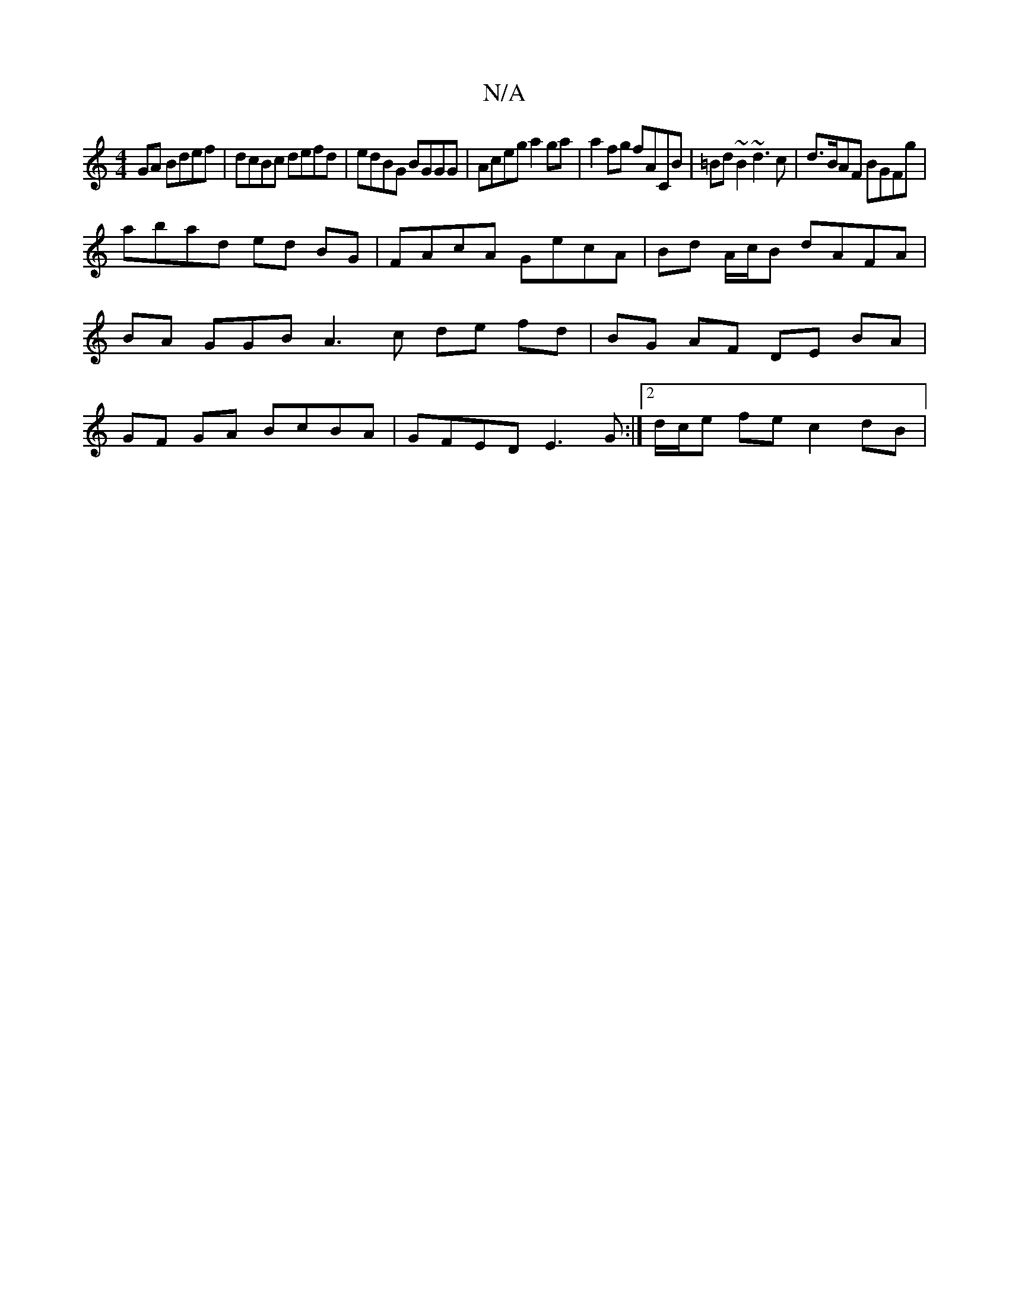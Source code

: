 X:1
T:N/A
M:4/4
R:N/A
K:Cmajor
GA Bdef | dcBc defd | edBG BGGG | Aceg a2 ga | a2 fg fACB | =Bd~B2 ~d3 c| d>BAF BGFg |
abad ed BG | FAcA GecA | Bd A/c/B dAFA | BA GGB A3 c de fd|BG AF DE BA|GF GA BcBA|GFED E3 G :|2 d/c/e fe c2 dB | 